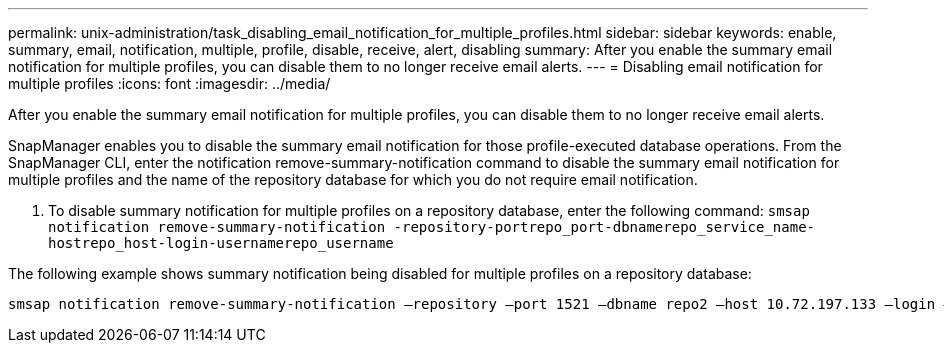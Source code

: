 ---
permalink: unix-administration/task_disabling_email_notification_for_multiple_profiles.html
sidebar: sidebar
keywords: enable, summary, email, notification, multiple, profile, disable, receive, alert, disabling
summary: After you enable the summary email notification for multiple profiles, you can disable them to no longer receive email alerts.
---
= Disabling email notification for multiple profiles
:icons: font
:imagesdir: ../media/

[.lead]
After you enable the summary email notification for multiple profiles, you can disable them to no longer receive email alerts.

SnapManager enables you to disable the summary email notification for those profile-executed database operations. From the SnapManager CLI, enter the notification remove-summary-notification command to disable the summary email notification for multiple profiles and the name of the repository database for which you do not require email notification.

. To disable summary notification for multiple profiles on a repository database, enter the following command: `smsap notification remove-summary-notification -repository-portrepo_port-dbnamerepo_service_name-hostrepo_host-login-usernamerepo_username`

The following example shows summary notification being disabled for multiple profiles on a repository database:

----

smsap notification remove-summary-notification –repository –port 1521 –dbname repo2 –host 10.72.197.133 –login –username oba5
----
